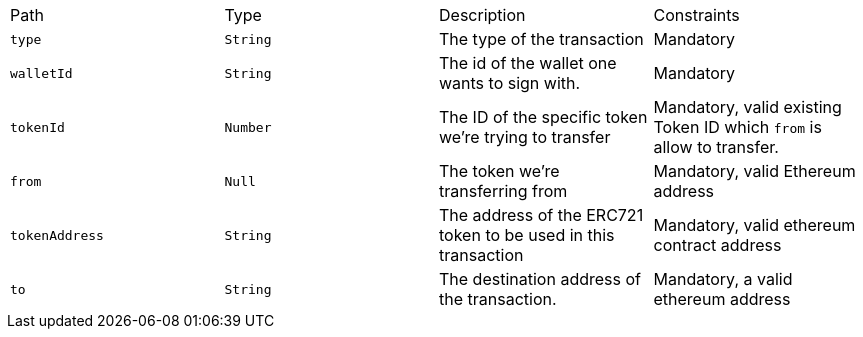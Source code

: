 |===
|Path|Type|Description|Constraints
|`+type+`
|`+String+`
|The type of the transaction
|Mandatory
|`+walletId+`
|`+String+`
|The id of the wallet one wants to sign with.
|Mandatory
|`+tokenId+`
|`+Number+`
|The ID of the specific token we're trying to transfer
|Mandatory, valid existing Token ID which `from` is allow to transfer.
|`+from+`
|`+Null+`
|The token we're transferring from
|Mandatory, valid Ethereum address
|`+tokenAddress+`
|`+String+`
|The address of the ERC721 token to be used in this transaction
|Mandatory, valid ethereum contract address
|`+to+`
|`+String+`
|The destination address of the transaction.
|Mandatory, a valid ethereum address
|===